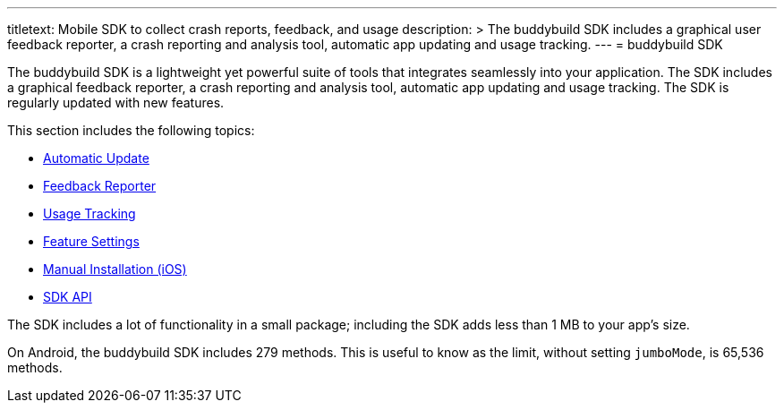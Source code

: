 --- 
titletext: Mobile SDK to collect crash reports, feedback, and usage
description: >
  The buddybuild SDK includes a graphical user feedback reporter, a crash
  reporting and analysis tool, automatic app updating and usage tracking.
---
= buddybuild SDK

The buddybuild SDK is a lightweight yet powerful suite of tools that
integrates seamlessly into your application. The SDK includes a
graphical feedback reporter, a crash reporting and analysis tool,
automatic app updating and usage tracking. The SDK is regularly updated
with new features.

This section includes the following topics:

- link:automatic_update.adoc[Automatic Update]
- link:feedback_reporter.adoc[Feedback Reporter]
- link:usage_tracking.adoc[Usage Tracking]
- link:feature_settings.adoc[Feature Settings]
- link:integration.adoc[Manual Installation (iOS)]
- link:api.adoc[SDK API]

The SDK includes a lot of functionality in a small package; including
the SDK adds less than 1 MB to your app's size.

On Android, the buddybuild SDK includes 279 methods. This is useful to
know as the limit, without setting `jumboMode`, is 65,536 methods.
